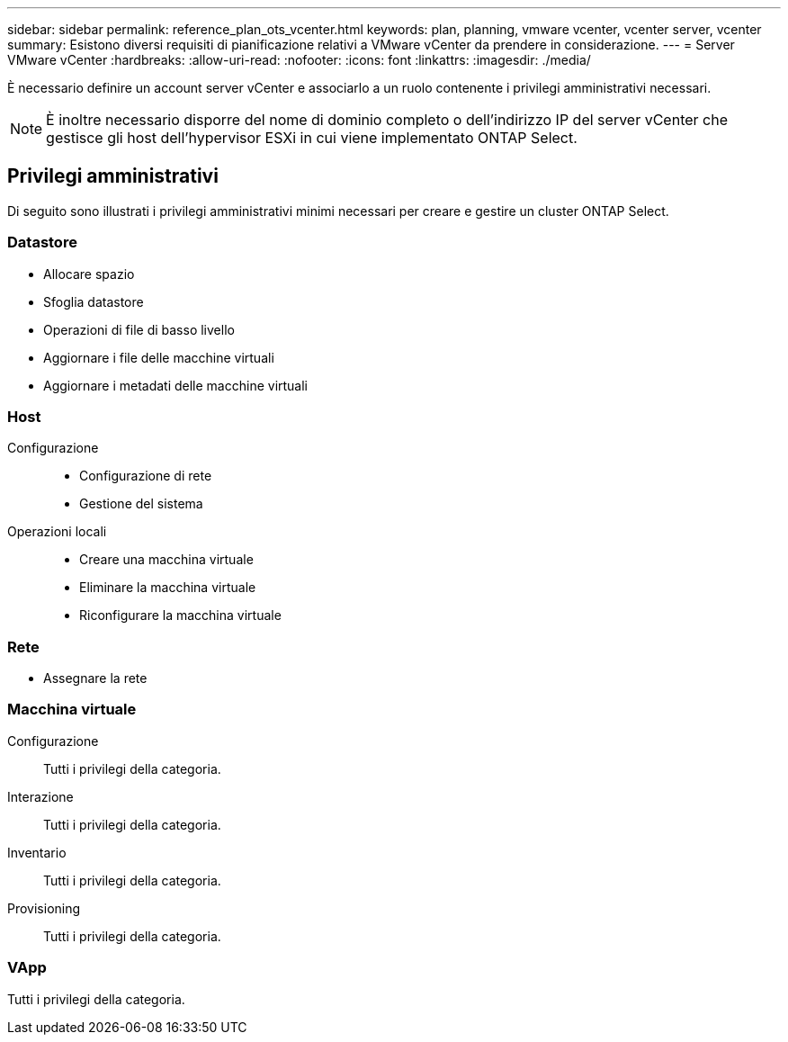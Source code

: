 ---
sidebar: sidebar 
permalink: reference_plan_ots_vcenter.html 
keywords: plan, planning, vmware vcenter, vcenter server, vcenter 
summary: Esistono diversi requisiti di pianificazione relativi a VMware vCenter da prendere in considerazione. 
---
= Server VMware vCenter
:hardbreaks:
:allow-uri-read: 
:nofooter: 
:icons: font
:linkattrs: 
:imagesdir: ./media/


[role="lead"]
È necessario definire un account server vCenter e associarlo a un ruolo contenente i privilegi amministrativi necessari.


NOTE: È inoltre necessario disporre del nome di dominio completo o dell'indirizzo IP del server vCenter che gestisce gli host dell'hypervisor ESXi in cui viene implementato ONTAP Select.



== Privilegi amministrativi

Di seguito sono illustrati i privilegi amministrativi minimi necessari per creare e gestire un cluster ONTAP Select.



=== Datastore

* Allocare spazio
* Sfoglia datastore
* Operazioni di file di basso livello
* Aggiornare i file delle macchine virtuali
* Aggiornare i metadati delle macchine virtuali




=== Host

Configurazione::
+
--
* Configurazione di rete
* Gestione del sistema


--
Operazioni locali::
+
--
* Creare una macchina virtuale
* Eliminare la macchina virtuale
* Riconfigurare la macchina virtuale


--




=== Rete

* Assegnare la rete




=== Macchina virtuale

Configurazione:: Tutti i privilegi della categoria.
Interazione:: Tutti i privilegi della categoria.
Inventario:: Tutti i privilegi della categoria.
Provisioning:: Tutti i privilegi della categoria.




=== VApp

Tutti i privilegi della categoria.
